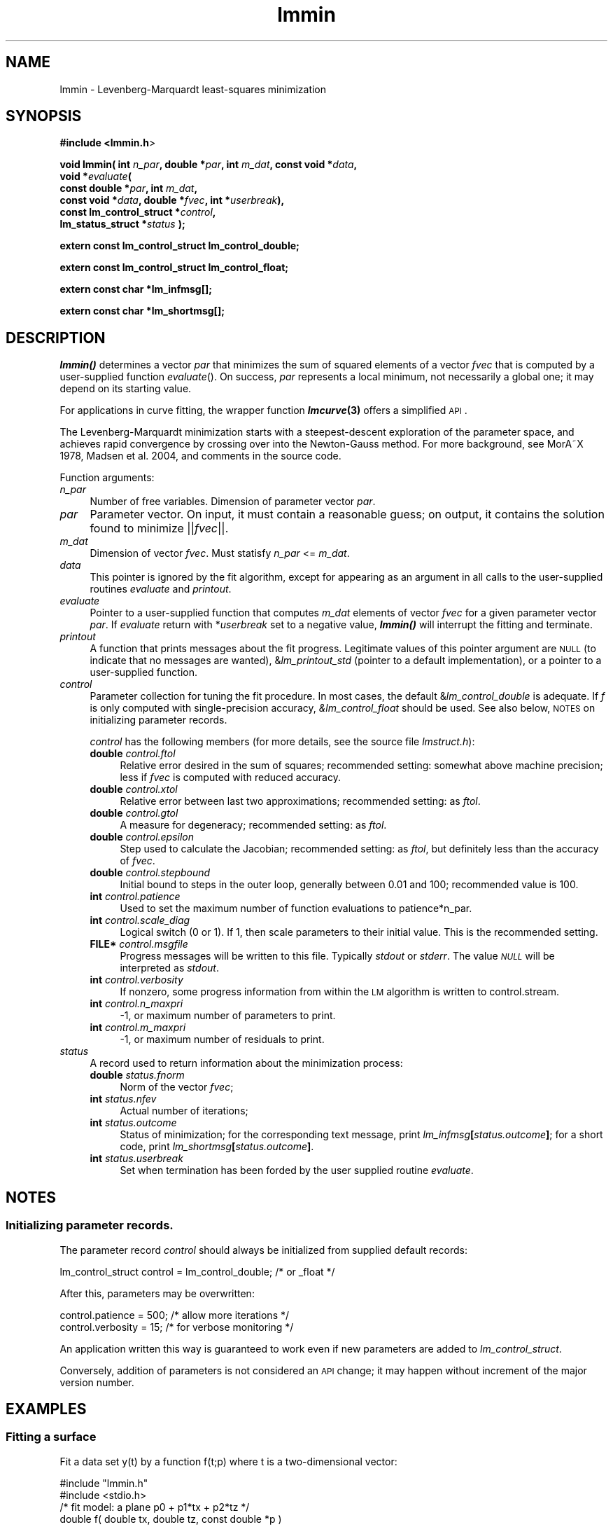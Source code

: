 .\" Automatically generated by Pod::Man 2.25 (Pod::Simple 3.16)
.\"
.\" Standard preamble:
.\" ========================================================================
.de Sp \" Vertical space (when we can't use .PP)
.if t .sp .5v
.if n .sp
..
.de Vb \" Begin verbatim text
.ft CW
.nf
.ne \\$1
..
.de Ve \" End verbatim text
.ft R
.fi
..
.\" Set up some character translations and predefined strings.  \*(-- will
.\" give an unbreakable dash, \*(PI will give pi, \*(L" will give a left
.\" double quote, and \*(R" will give a right double quote.  \*(C+ will
.\" give a nicer C++.  Capital omega is used to do unbreakable dashes and
.\" therefore won't be available.  \*(C` and \*(C' expand to `' in nroff,
.\" nothing in troff, for use with C<>.
.tr \(*W-
.ds C+ C\v'-.1v'\h'-1p'\s-2+\h'-1p'+\s0\v'.1v'\h'-1p'
.ie n \{\
.    ds -- \(*W-
.    ds PI pi
.    if (\n(.H=4u)&(1m=24u) .ds -- \(*W\h'-12u'\(*W\h'-12u'-\" diablo 10 pitch
.    if (\n(.H=4u)&(1m=20u) .ds -- \(*W\h'-12u'\(*W\h'-8u'-\"  diablo 12 pitch
.    ds L" ""
.    ds R" ""
.    ds C` ""
.    ds C' ""
'br\}
.el\{\
.    ds -- \|\(em\|
.    ds PI \(*p
.    ds L" ``
.    ds R" ''
'br\}
.\"
.\" Escape single quotes in literal strings from groff's Unicode transform.
.ie \n(.g .ds Aq \(aq
.el       .ds Aq '
.\"
.\" If the F register is turned on, we'll generate index entries on stderr for
.\" titles (.TH), headers (.SH), subsections (.SS), items (.Ip), and index
.\" entries marked with X<> in POD.  Of course, you'll have to process the
.\" output yourself in some meaningful fashion.
.ie \nF \{\
.    de IX
.    tm Index:\\$1\t\\n%\t"\\$2"
..
.    nr % 0
.    rr F
.\}
.el \{\
.    de IX
..
.\}
.\"
.\" Accent mark definitions (@(#)ms.acc 1.5 88/02/08 SMI; from UCB 4.2).
.\" Fear.  Run.  Save yourself.  No user-serviceable parts.
.    \" fudge factors for nroff and troff
.if n \{\
.    ds #H 0
.    ds #V .8m
.    ds #F .3m
.    ds #[ \f1
.    ds #] \fP
.\}
.if t \{\
.    ds #H ((1u-(\\\\n(.fu%2u))*.13m)
.    ds #V .6m
.    ds #F 0
.    ds #[ \&
.    ds #] \&
.\}
.    \" simple accents for nroff and troff
.if n \{\
.    ds ' \&
.    ds ` \&
.    ds ^ \&
.    ds , \&
.    ds ~ ~
.    ds /
.\}
.if t \{\
.    ds ' \\k:\h'-(\\n(.wu*8/10-\*(#H)'\'\h"|\\n:u"
.    ds ` \\k:\h'-(\\n(.wu*8/10-\*(#H)'\`\h'|\\n:u'
.    ds ^ \\k:\h'-(\\n(.wu*10/11-\*(#H)'^\h'|\\n:u'
.    ds , \\k:\h'-(\\n(.wu*8/10)',\h'|\\n:u'
.    ds ~ \\k:\h'-(\\n(.wu-\*(#H-.1m)'~\h'|\\n:u'
.    ds / \\k:\h'-(\\n(.wu*8/10-\*(#H)'\z\(sl\h'|\\n:u'
.\}
.    \" troff and (daisy-wheel) nroff accents
.ds : \\k:\h'-(\\n(.wu*8/10-\*(#H+.1m+\*(#F)'\v'-\*(#V'\z.\h'.2m+\*(#F'.\h'|\\n:u'\v'\*(#V'
.ds 8 \h'\*(#H'\(*b\h'-\*(#H'
.ds o \\k:\h'-(\\n(.wu+\w'\(de'u-\*(#H)/2u'\v'-.3n'\*(#[\z\(de\v'.3n'\h'|\\n:u'\*(#]
.ds d- \h'\*(#H'\(pd\h'-\w'~'u'\v'-.25m'\f2\(hy\fP\v'.25m'\h'-\*(#H'
.ds D- D\\k:\h'-\w'D'u'\v'-.11m'\z\(hy\v'.11m'\h'|\\n:u'
.ds th \*(#[\v'.3m'\s+1I\s-1\v'-.3m'\h'-(\w'I'u*2/3)'\s-1o\s+1\*(#]
.ds Th \*(#[\s+2I\s-2\h'-\w'I'u*3/5'\v'-.3m'o\v'.3m'\*(#]
.ds ae a\h'-(\w'a'u*4/10)'e
.ds Ae A\h'-(\w'A'u*4/10)'E
.    \" corrections for vroff
.if v .ds ~ \\k:\h'-(\\n(.wu*9/10-\*(#H)'\s-2\u~\d\s+2\h'|\\n:u'
.if v .ds ^ \\k:\h'-(\\n(.wu*10/11-\*(#H)'\v'-.4m'^\v'.4m'\h'|\\n:u'
.    \" for low resolution devices (crt and lpr)
.if \n(.H>23 .if \n(.V>19 \
\{\
.    ds : e
.    ds 8 ss
.    ds o a
.    ds d- d\h'-1'\(ga
.    ds D- D\h'-1'\(hy
.    ds th \o'bp'
.    ds Th \o'LP'
.    ds ae ae
.    ds Ae AE
.\}
.rm #[ #] #H #V #F C
.\" ========================================================================
.\"
.IX Title "lmmin 3"
.TH lmmin 3 "2013-08-29" "perl v5.14.2" "lmfit manual"
.\" For nroff, turn off justification.  Always turn off hyphenation; it makes
.\" way too many mistakes in technical documents.
.if n .ad l
.nh
.SH "NAME"
lmmin \- Levenberg\-Marquardt least\-squares minimization
.SH "SYNOPSIS"
.IX Header "SYNOPSIS"
\&\fB#include <lmmin.h\fR>
.PP
\&\fBvoid lmmin( int\fR \fIn_par\fR\fB, double *\fR\fIpar\fR\fB, int\fR \fIm_dat\fR\fB, const\ void *\fR\fIdata\fR\fB,
            void *\fR\fIevaluate\fR\fB(
                 const\ double *\fR\fIpar\fR\fB, int \fR\fIm_dat\fR\fB,
                 const\ void *\fR\fIdata\fR\fB, double *\fR\fIfvec\fR\fB, int *\fR\fIuserbreak\fR\fB),
            const\ lm_control_struct *\fR\fIcontrol\fR\fB,
            lm_status_struct *\fR\fIstatus\fR\fB );\fR
.PP
\&\fBextern const lm_control_struct lm_control_double;\fR
.PP
\&\fBextern const lm_control_struct lm_control_float;\fR
.PP
\&\fBextern const char *lm_infmsg[];\fR
.PP
\&\fBextern const char *lm_shortmsg[];\fR
.SH "DESCRIPTION"
.IX Header "DESCRIPTION"
\&\fB\f(BIlmmin()\fB\fR determines a vector \fIpar\fR that minimizes the sum of squared elements of a vector \fIfvec\fR that is computed by a user-supplied function \fIevaluate\fR().
On success, \fIpar\fR represents a local minimum, not necessarily a global one; it may depend on its starting value.
.PP
For applications in curve fitting, the wrapper function \fB\f(BIlmcurve\fB\|(3)\fR offers a simplified \s-1API\s0.
.PP
The Levenberg-Marquardt minimization starts with a steepest-descent exploration of the parameter space, and achieves rapid convergence by crossing over into the Newton-Gauss method. For more background, see MorA\*~X 1978, Madsen et al. 2004, and comments in the source code.
.PP
Function arguments:
.IP "\fIn_par\fR" 4
.IX Item "n_par"
Number of free variables. Dimension of parameter vector \fIpar\fR.
.IP "\fIpar\fR" 4
.IX Item "par"
Parameter vector. On input, it must contain a reasonable guess; on output, it contains the solution found to minimize ||\fIfvec\fR||.
.IP "\fIm_dat\fR" 4
.IX Item "m_dat"
Dimension of vector \fIfvec\fR.
Must statisfy \fIn_par\fR <= \fIm_dat\fR.
.IP "\fIdata\fR" 4
.IX Item "data"
This pointer is ignored by the fit algorithm,
except for appearing as an argument in all calls to the user-supplied
routines \fIevaluate\fR and \fIprintout\fR.
.IP "\fIevaluate\fR" 4
.IX Item "evaluate"
Pointer to a user-supplied function that computes \fIm_dat\fR elements of vector \fIfvec\fR for a given parameter vector \fIpar\fR. If \fIevaluate\fR return with *\fIuserbreak\fR set to a negative value, \fB\f(BIlmmin()\fB\fR will interrupt the fitting and terminate.
.IP "\fIprintout\fR" 4
.IX Item "printout"
A function that prints messages about the fit progress. Legitimate values of this pointer argument are \s-1NULL\s0 (to indicate that no messages are wanted), &\fIlm_printout_std\fR (pointer to a default implementation), or a pointer to a user-supplied function.
.IP "\fIcontrol\fR" 4
.IX Item "control"
Parameter collection for tuning the fit procedure.
In most cases, the default &\fIlm_control_double\fR is adequate.
If \fIf\fR is only computed with single-precision accuracy,
\&\fI&lm_control_float\fR should be used.
See also below, \s-1NOTES\s0 on initializing parameter records.
.Sp
\&\fIcontrol\fR has the following members (for more details, see the source file \fIlmstruct.h\fR):
.RS 4
.IP "\fBdouble\fR \fIcontrol.ftol\fR" 4
.IX Item "double control.ftol"
Relative error desired in the sum of squares; recommended setting: somewhat above machine precision; less if \fIfvec\fR is computed with reduced accuracy.
.IP "\fBdouble\fR \fIcontrol.xtol\fR" 4
.IX Item "double control.xtol"
Relative error between last two approximations; recommended setting: as \fIftol\fR.
.IP "\fBdouble\fR \fIcontrol.gtol\fR" 4
.IX Item "double control.gtol"
A measure for degeneracy; recommended setting: as \fIftol\fR.
.IP "\fBdouble\fR \fIcontrol.epsilon\fR" 4
.IX Item "double control.epsilon"
Step used to calculate the Jacobian; recommended setting: as \fIftol\fR, but definitely less than the accuracy of \fIfvec\fR.
.IP "\fBdouble\fR \fIcontrol.stepbound\fR" 4
.IX Item "double control.stepbound"
Initial bound to steps in the outer loop, generally between 0.01 and 100; recommended value is 100.
.IP "\fBint\fR \fIcontrol.patience\fR" 4
.IX Item "int control.patience"
Used to set the maximum number of function evaluations to patience*n_par.
.IP "\fBint\fR \fIcontrol.scale_diag\fR" 4
.IX Item "int control.scale_diag"
Logical switch (0 or 1). If 1, then scale parameters to their initial value. This is the recommended setting.
.IP "\fBFILE*\fR \fIcontrol.msgfile\fR" 4
.IX Item "FILE* control.msgfile"
Progress messages will be written to this file. Typically \fIstdout\fR or \fIstderr\fR. The value \fI\s-1NULL\s0\fR will be interpreted as \fIstdout\fR.
.IP "\fBint\fR \fIcontrol.verbosity\fR" 4
.IX Item "int control.verbosity"
If nonzero, some progress information from within the \s-1LM\s0 algorithm
is written to control.stream.
.IP "\fBint\fR \fIcontrol.n_maxpri\fR" 4
.IX Item "int control.n_maxpri"
\&\-1, or maximum number of parameters to print.
.IP "\fBint\fR \fIcontrol.m_maxpri\fR" 4
.IX Item "int control.m_maxpri"
\&\-1, or maximum number of residuals to print.
.RE
.RS 4
.RE
.IP "\fIstatus\fR" 4
.IX Item "status"
A record used to return information about the minimization process:
.RS 4
.IP "\fBdouble\fR \fIstatus.fnorm\fR" 4
.IX Item "double status.fnorm"
Norm of the vector \fIfvec\fR;
.IP "\fBint\fR \fIstatus.nfev\fR" 4
.IX Item "int status.nfev"
Actual number of iterations;
.IP "\fBint\fR \fIstatus.outcome\fR" 4
.IX Item "int status.outcome"
Status of minimization;
for the corresponding text message, print \fIlm_infmsg\fR\fB[\fR\fIstatus.outcome\fR\fB]\fR;
for a short code, print \fIlm_shortmsg\fR\fB[\fR\fIstatus.outcome\fR\fB]\fR.
.IP "\fBint\fR \fIstatus.userbreak\fR" 4
.IX Item "int status.userbreak"
Set when termination has been forded by the user supplied routine \fIevaluate\fR.
.RE
.RS 4
.RE
.SH "NOTES"
.IX Header "NOTES"
.SS "Initializing parameter records."
.IX Subsection "Initializing parameter records."
The parameter record \fIcontrol\fR should always be initialized
from supplied default records:
.PP
.Vb 1
\&    lm_control_struct control = lm_control_double; /* or _float */
.Ve
.PP
After this, parameters may be overwritten:
.PP
.Vb 2
\&    control.patience = 500; /* allow more iterations */
\&    control.verbosity = 15; /* for verbose monitoring */
.Ve
.PP
An application written this way is guaranteed to work even if new parameters
are added to \fIlm_control_struct\fR.
.PP
Conversely, addition of parameters is not considered an \s-1API\s0 change; it may happen without increment of the major version number.
.SH "EXAMPLES"
.IX Header "EXAMPLES"
.SS "Fitting a surface"
.IX Subsection "Fitting a surface"
Fit a data set y(t) by a function f(t;p) where t is a two-dimensional vector:
.PP
.Vb 2
\&    #include "lmmin.h"
\&    #include <stdio.h>
\&
\&    /* fit model: a plane p0 + p1*tx + p2*tz */
\&    double f( double tx, double tz, const double *p )
\&    {
\&        return p[0] + p[1]*tx + p[2]*tz;
\&    }
\&
\&    /* data structure to transmit data arays and fit model */
\&    typedef struct {
\&        double *tx, *tz;
\&        double *y;
\&        double (*f)( double tx, double tz, const double *p );
\&    } data_struct;
\&
\&    /* function evaluation, determination of residues */
\&    void evaluate_surface( const double *par, int m_dat,
\&        const void *data, double *fvec, int *userbreak )
\&    {
\&        /* for readability, explicit type conversion */
\&        data_struct *D;
\&        D = (data_struct*)data;
\&
\&        int i;
\&        for ( i = 0; i < m_dat; i++ )
\&        fvec[i] = D\->y[i] \- D\->f( D\->tx[i], D\->tz[i], par );
\&    }
\&
\&    int main()
\&    {
\&        /* parameter vector */
\&        int n_par = 3; /* number of parameters in model function f */
\&        double par[3] = { \-1, 0, 1 }; /* arbitrary starting value */
\&
\&        /* data points */
\&        int m_dat = 4;
\&        double tx[4] = { \-1, \-1,  1,  1 };
\&        double tz[4] = { \-1,  1, \-1,  1 };
\&        double y[4]  = {  0,  1,  1,  2 };
\&
\&        data_struct data = { tx, tz, y, f };
\&
\&        /* auxiliary parameters */
\&        lm_status_struct status;
\&        lm_control_struct control = lm_control_double;
\&        control.verbosity = 3;
\&
\&        /* perform the fit */
\&        printf( "Fitting:\en" );
\&        lmmin( n_par, par, m_dat, (const void*) &data, evaluate_surface,
\&               &control, &status );
\&
\&        /* print results */
\&        printf( "\enResults:\en" );
\&        printf( "status after %d function evaluations:\en  %s\en",
\&                status.nfev, lm_infmsg[status.outcome] );
\&
\&        printf("obtained parameters:\en");
\&        int i;
\&        for ( i=0; i<n_par; ++i )
\&        printf("  par[%i] = %12g\en", i, par[i]);
\&        printf("obtained norm:\en  %12g\en", status.fnorm );
\&
\&        printf("fitting data as follows:\en");
\&        double ff;
\&        for ( i=0; i<m_dat; ++i ){
\&            ff = f(tx[i], tz[i], par);
\&            printf( "  t[%2d]=%12g,%12g y=%12g fit=%12g residue=%12g\en",
\&                    i, tx[i], tz[i], y[i], ff, y[i] \- ff );
\&        }
\&
\&        return 0;
\&    }
.Ve
.SS "More examples"
.IX Subsection "More examples"
For more examples, see the homepage and directories demo/ and test/ in the source distribution.
.SH "COPYING"
.IX Header "COPYING"
Copyright (C):
   1980\-1999 University of Chicago
   2004\-2013 Joachim Wuttke, Forschungszentrum Juelich GmbH
.PP
Software: FreeBSD License
.PP
Documentation: Creative Commons Attribution Share Alike
.SH "SEE ALSO"
.IX Header "SEE ALSO"
\fBlmcurve\fR(3)
.PP
Homepage: http://apps.jcns.fz\-juelich.de/lmfit
.PP
Please report bugs to the author <j.wuttke@fz\-juelich.de>
